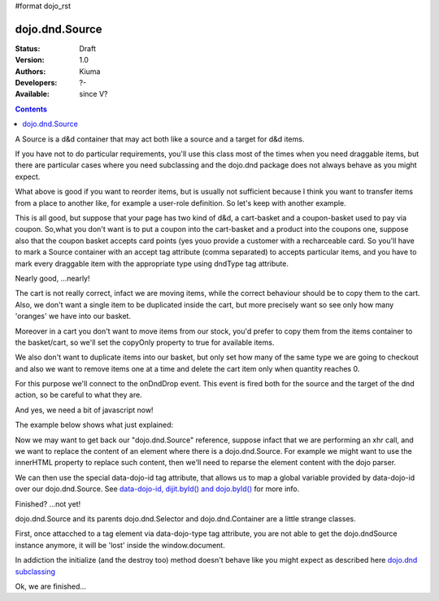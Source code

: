 #format dojo_rst

dojo.dnd.Source
===============

:Status: Draft
:Version: 1.0
:Authors: Kiuma
:Developers: ?-
:Available: since V?

.. contents::
    :depth: 2

A Source is a d&d container that may act both like a source and a target for d&d items.

If you have not to do particular requirements, you'll use this class most of the times when you need draggable items, but there are particular cases where you need subclassing and the dojo.dnd package does not always behave as you might expect.

.. code-block :: html
  :linenos:

  <style type="text/css">
     .dndContainer {
        border: 1px solid gray;
        width: 120px;
        padding: 3px;
        height: 200px;
     }
  </style> 
  <script type="text/javascript">
    dojo.require("dojo.dnd.Source");
  </script>
  <div class="dndContainer" data-dojo-type="dojo.dnd.Source">
    <div class="dojoDndItem">item1</div>
    <div class="dojoDndItem">item2</div>
    <div class="dojoDndItem">item3</div>
  </div>


What above is good if you want to reorder items, but is usually not sufficient because I think you want to transfer items from a place to another like, for example a user-role definition. So let's keep with another example.

.. code-block :: html
  :linenos:

  <style type="text/css">
     fieldset.dndContainer {
        border: 1px solid gray;
        width: 120px;
        padding: 3px;
        height: 200px;
        position: relative;
        float: left;
        margin-right: 5px;
     }
  </style>
  <script type="text/javascript">
    dojo.require("dojo.dnd.Source");
  </script>
  <div class="userRoleContainer">
    <fieldset class="dndContainer availableRoles" data-dojo-type="dojo.dnd.Source">
      <legend>Available roles</legend>
      <div class="dojoDndItem">admin</div>
      <div class="dojoDndItem">guest</div>
      <div class="dojoDndItem">publisher</div>
    </fieldset>
    <fieldset class="dndContainer assignedRoles" data-dojo-type="dojo.dnd.Source">
      <legend>Assigned roles</legend>
      <div class="dojoDndItem">user</div>
    </fieldset>
  </div>

This is all good, but suppose that your page has two kind of d&d, a cart-basket and a coupon-basket used to pay via coupon.
So,what you don't want is to put a coupon into the cart-basket and a product into the coupons one, suppose also that the coupon basket accepts card points (yes youo provide a customer with a recharceable card.
So you'll have to mark a Source container with an accept tag attribute (comma separated) to accepts particular items, and you have to mark every draggable item with the appropriate type using dndType tag attribute.

.. code-block :: html
  :linenos:

  <style type="text/css">
     fieldset.dndContainer {
        border: 1px solid gray;
        width: 120px;
        padding: 3px;
        height: 200px;
        position: relative;
        float: left;
        margin-right: 5px;
     }
     .paymentContainer {
       position: relative;
       float: left;
       margin-left: 50px;
     }
  </style> 
  <script type="text/javascript">
    dojo.require("dojo.dnd.Source");
  </script>
  <div class="cartContainer">
    <fieldset class="dndContainer products" data-dojo-type="dojo.dnd.Source" data-dojo-props="accept:'product'">
      <legend>Items</legend>
      <div class="dojoDndItem" dndType="product">apple</div>
      <div class="dojoDndItem" dndType="product">pear</div>
      <div class="dojoDndItem" dndType="product">orange</div>
    </fieldset>
    <fieldset class="dndContainer basket" data-dojo-type="dojo.dnd.Source" data-dojo-props="accept:'product'">
      <legend>Cart</legend>
    </fieldset>
  </div>
  <div class="paymentContainer">
    <fieldset class="dndContainer couponsAndPoints" data-dojo-type="dojo.dnd.Source" data-dojo-props="accept:['coupon', 'point']">
      <legend>Items</legend>
      <div class="dojoDndItem" dndType="coupon">$ 10.00</div>
      <div class="dojoDndItem" dndType="coupon">$ 5.00</div>
      <div class="dojoDndItem" dndType="point">1 points ($ 1.00)</div>
      <div class="dojoDndItem" dndType="point">2 points ($ 2.00)</div>
    </fieldset>
    <fieldset class="dndContainer basketPoints" data-dojo-type="dojo.dnd.Source" data-dojo-props="accept:['coupon', 'point']">
      <legend>Payment basket</legend>
    </fieldset>
  </div>

Nearly good, ...nearly! 

The cart is not really correct, infact we are moving items, while the correct behaviour should be to copy them to the cart. Also, we don't want a single item to be duplicated inside the cart, but more precisely want so see only how many 'oranges' we have into our basket.

Moreover in a cart you don't want to move items from our stock, you'd prefer to copy them from the items container to the basket/cart, so we'll set the copyOnly property to true for available items.

We also don't want to duplicate items into our basket, but only set how many of the same type we are going to checkout and also we want to remove items one at a time and delete the cart item only when quantity reaches 0.

For this purpose we'll connect to the onDndDrop event.
This event is fired both for the source and the target of the dnd action, so be careful to what they are.

And yes, we need a bit of javascript now!

The example below shows what just explained:

.. code-block :: html
 :linenos:

  <style type="text/css">
     fieldset.dndContainer {
        border: 1px solid gray;
        width: 120px;
        padding: 3px;
        height: 200px;
        position: relative;
        float: left;
        margin-right: 5px;
     }
     .paymentContainer {
       position: relative;
       float: left;
       margin-left: 50px;
     }
  </style> 
  <script type="text/javascript">
    dojo.require("dojo.dnd.Source");
  </script>
  <div class="cartContainer">
    <fieldset id="items" class="dndContainer products" data-dojo-type="dojo.dnd.Source" data-dojo-props="accept:'cartItem', copyOnly:true">
      <script type="dojo/connect" data-dojo-event="onDndDrop" data-dojo-args="source, nodes, copy, target">
          var basket = dojo.byId('basket'); 
          if ((target != source) && (target.node.id == 'items')) {
              dojo.forEach(nodes, function(node){
                var nodeTitle = node.title;
                var basketItemsToRemove = dojo.query('[title=' + nodeTitle + ']', target.node);
                var removeItemSize = basketItemsToRemove.length;
                var basketItem = dojo.query('[title=' + nodeTitle + ']', basket)[0];
                for(var i = removeItemSize-1;i>=0;i--){                 
                  if (dojo.attr(basketItemsToRemove[i], 'quantity') != '0') {
                    basketItemsToRemove[i].parentNode.removeChild(basketItemsToRemove[i]);                    
                    target.delItem(node.id);
                    dojo.attr(basketItem, 'quantity', parseInt(dojo.attr(basketItem, 'quantity')) -1);
                    dojo.forEach(dojo.query('span', basketItem), function(qt) {                   
                      qt.innerHTML = dojo.attr(basketItem, 'quantity');
                    });
                    if (dojo.attr(basketItem, 'quantity') == '0') {
                      basketItem.parentNode.removeChild(basketItem);
                    }
                  }
                }
              });
            
          }
      </script>
      <legend>Stock items</legend>
      <div dndType="cartItem" class="dojoDndItem" title="orange" quantity="0"><span class="quantity"></span> orange</div>
      <div dndType="cartItem" class="dojoDndItem" title="apple" quantity="0"><span class="quantity"></span> apple</div>
      <div dndType="cartItem" class="dojoDndItem" title="pear" quantity="0"><span class="quantity"></span> pear</div>
    </fieldset>
    <fieldset id="basket" class="dndContainer basket" data-dojo-type="dojo.dnd.Source" data-dojo-props="accept:'cartItem', copyOnly:true">
      <script type="dojo/connect" data-dojo-event="onDndDrop" data-dojo-args="source, nodes, copy, target">
          var basket = dojo.byId('basket');  
          if ((target != source) && (target.node.id == 'basket')) { 
              dojo.forEach(nodes, function(node){
                var nodeTitle = node.title;
                var nodeId = node.id;              
                var basketItems = dojo.query('[title=' + nodeTitle + ']', basket);
                
                if ( basketItems.length == 1) {
                  dojo.forEach(dojo.query('.quantity', basketItems[0]), function(qt) {                    
                      qt.innerHTML = 1;                    
                      dojo.attr(basketItems[0], 'quantity', qt.innerHTML);
                  });                    
                } else {                
                  var basketItemsToRemove = dojo.query('[title=' + nodeTitle + ']', basket);
                  var addItemSize = basketItemsToRemove.length;
                  var incSize = 0;
                  var currentItem = null;   
                  for(var i = addItemSize-1;i>=0;i--){                  
                    if (dojo.attr(basketItemsToRemove[i], 'quantity') == '0') {
                      basketItemsToRemove[i].parentNode.removeChild(basketItemsToRemove[i]);
                      incSize++;
                      target.delItem(node.id);
                    } else {
                      currentItem = basketItemsToRemove[i];
                    }
                  }
                   if (currentItem) {
                    dojo.attr(currentItem, 'quantity', parseInt(dojo.attr(currentItem, 'quantity')) + incSize);
                    dojo.forEach(dojo.query('span', currentItem), function(qt) {                    
                       qt.innerHTML = dojo.attr(currentItem, 'quantity');
                    });
                  }                                  
                }            
              });            
          } 
        </script>
      <legend>Cart</legend>
    </fieldset>
  </div>
  <div class="paymentContainer">
    <fieldset class="dndContainer couponsAndPoints" data-dojo-type="dojo.dnd.Source" data-dojo-props="accept:['coupon', 'point']">
      <legend>Cart</legend>
      <div class="dojoDndItem" dndType="coupon">$ 10.00</div>
      <div class="dojoDndItem" dndType="coupon">$ 5.00</div>
      <div class="dojoDndItem" dndType="point">1 points ($ 1.00)</div>
      <div class="dojoDndItem" dndType="point">2 points ($ 2.00)</div>
    </fieldset>
    <fieldset class="dndContainer basketPoints" data-dojo-type="dojo.dnd.Source" data-dojo-props="accept:['coupon', 'point']">
      <legend>Payment basket</legend>
    </fieldset>
  </div>


Now we may want to get back our "dojo.dnd.Source" reference, suppose infact that we are performing an xhr call, and we want to replace the content of an element where there is a dojo.dnd.Source.
For example we might want to use the innerHTML property to replace such content, then we'll need to reparse the element content with the dojo parser. 

.. code-example::
  
  .. javascript::
    :label: Javascript code
    :linenos:

    <script type="text/javascript">
      dojo.require('dijit.form.Button');
      dojo.require('dojo.parser');
      dojo.require('dojo.dnd.Source');
      generateRandomContent = function () {
        var strartPoint = Math.floor(Math.random()*10);
        var htmlContent = "<div data-dojo-type='dijit.form.Button' data-dojo-props='onClick:function(){sample.updateNumberDragging()'>Generate random content</div>\n";
        htmlContent += "<fieldset class='dndContainer numbers' data-dojo-type='dojo.dnd.Source' data-dojo-props=\"accept:'number'\">\n"; 
        htmlContent += "<script type='dojo/connect' data-dojo-event='onDndDrop' data-dojo-args='source, nodes, copy, target'>\nconsole.debug('dropping ' + nodes[0].innerHTML + '...');\n</script>\n"; 
        htmlContent += "<legend>Numbers</legend>\n"; 
        for (var i = strartPoint; i < strartPoint + 10; i++) {
          htmlContent += "<div class='dojoDndItem' dndType='number'>"+i+"</div>\n"; 
        } 
        htmlContent += "</fieldset></div>\n"; 
        var numberDragging = dojo.byId('numberDragging');
        dojo.forEach(
          dojo.query(['widgetid']).map(dijit.byNode),
          function (widget) {
            if (widget) {widget.destroy();}
          });
        numberDragging.innerHTML = htmlContent;
        dojo.parser.parse(numberDragging);
        dojo.connect(dojo.byId('buttonGenerator'),
                   'onclick',
                   generateRandomContent);
      };
      dojo.addOnLoad(function () {
        alert(1);
        dojo.connect(dojo.byId('buttonGenerator'),
                   'onclick',
                   generateRandomContent);
      }
    </script>

  .. html::
    :label: Dragging html
    :linenos:

    <div id="numberDragging">
      <div id="buttonGenerator" data-dojo-type='dijit.form.Button'>Generate random content</div>
      <fieldset class='dndContainer numbers' data-dojo-type='dojo.dnd.Source' data-dojo-props="accept:'number'">
        <script type="dojo/connect" data-dojo-event="onDndDrop" data-dojo-args="source, nodes, copy, target">
          console.debug("dropping " + nodes[0].innerHTML + "...");
        </script>
        <legend>Numbers</legend>
        <div class="dojoDndItem" dndType="number">1</div>
        <div class="dojoDndItem" dndType="number">2</div>
        <div class="dojoDndItem" dndType="number">3</div>
        <div class="dojoDndItem" dndType="number">4</div>
        <div class="dojoDndItem" dndType="number">5</div>
        <div class="dojoDndItem" dndType="number">6</div>
        <div class="dojoDndItem" dndType="number">7</div>
        <div class="dojoDndItem" dndType="number">8</div>
        <div class="dojoDndItem" dndType="number">9</div>
        <div class="dojoDndItem" dndType="number">10</div>
      </fieldset>
    </div>


We can then use the special data-dojo-id tag attribute, that allows us to map a global variable provided by data-dojo-id over our dojo.dnd.Source. See `data-dojo-id, dijit.byId() and dojo.byId() <dijit/byId#data-dojo-id-dijit-byid-and-dojo-byid>`_ for more info.

Finished? ...not yet!

dojo.dnd.Source and its parents dojo.dnd.Selector and dojo.dnd.Container are a little strange classes.

First, once attacched to a tag element via data-dojo-type tag attribute, you are not able to get the dojo.dndSource instance anymore, it will be 'lost'
inside the window.document.

In addiction the initialize (and the destroy too) method doesn't behave like you might expect as described here `dojo.dnd subclassing <dojo/dnd#subclassing-dnd-classes>`_

.. code-example::
  
  .. javascript::

    <script type="text/javascript">
      dojo.require("dijit.form.Button");
    </script>

  .. html::

    <div id="numberDragging2">      
      <div onclick="alert(sample);">show sample</div> 
      <div data-dojo-type="dijit.form.Button" data-dojo-props="onClick:function(){sample.updateNumberDragging()}">Generate random content</div>
    </div>

Ok, we are finished...
